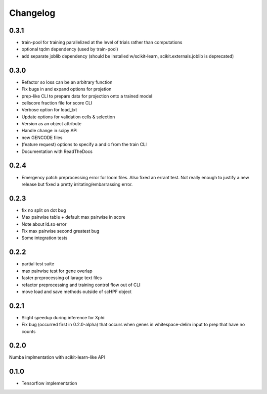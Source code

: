 .. _changelog:

*********
Changelog
*********

0.3.1
=====
- train-pool for training parallelized at the level of trials rather than
  computations
- optional tqdm dependency (used by train-pool)
- add separate joblib dependency (should be installed w/scikit-learn,
  scikit.externals.joblib is deprecated)

0.3.0
=====

- Refactor so loss can be an arbitrary function
- Fix bugs in and expand options for projetion
- prep-like CLI to prepare data for projection onto a trained model
- cellscore fraction file for score CLI
- Verbose option for load_txt
- Update options for validation cells & selection
- Version as an object attribute
- Handle change in scipy API
- new GENCODE files
- (feature request) options to specify a and c from the train CLI
- Documentation with ReadTheDocs


0.2.4
=====
- Emergency patch preprocessing error for loom files. Also fixed an errant test.
  Not really enough to justify a new release but fixed a pretty
  irritating/embarrassing error.  

0.2.3
=====
- fix no split on dot bug
- Max pairwise table + default max pairwise in score
- Note about ld.so error
- Fix max pairwise second greatest bug
- Some integration tests


0.2.2
=====
- partial test suite
- max pairwise test for gene overlap
- faster preprocessing of larage text files
- refactor preprocessing and training control flow out of CLI
- move load and save methods outside of scHPF object


0.2.1
=====
- Slight speedup during inference for Xphi
- Fix bug (occurred first in 0.2.0-alpha) that occurs when genes in
  whitespace-delim input to prep that have no counts


0.2.0
=====
Numba implmentation with scikit-learn-like API


0.1.0
=====
- Tensorflow implementation

